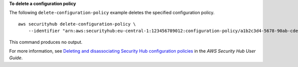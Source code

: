 **To delete a configuration policy**

The following ``delete-configuration-policy`` example deletes the specified configuration policy. ::

    aws securityhub delete-configuration-policy \
        --identifier "arn:aws:securityhub:eu-central-1:123456789012:configuration-policy/a1b2c3d4-5678-90ab-cdef-EXAMPLE11111"

This command produces no output.

For more information, see `Deleting and disassociating Security Hub configuration policies <https://docs.aws.amazon.com/securityhub/latest/userguide/delete-disassociate-policy.html>`__ in the *AWS Security Hub User Guide*.
